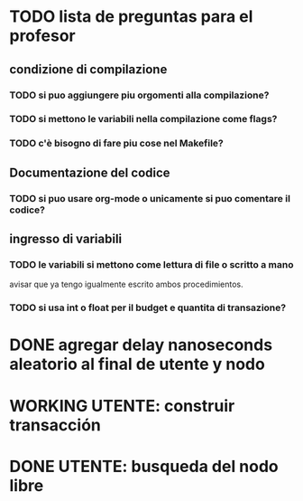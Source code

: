 * TODO lista de preguntas para el profesor
** condizione di compilazione
*** TODO si puo aggiungere piu orgomenti alla compilazione?
*** TODO si mettono le variabili nella compilazione come flags?
*** TODO c'è bisogno di fare piu cose nel Makefile?
** Documentazione del codice
*** TODO si puo usare org-mode o unicamente si puo comentare il codice?
** ingresso di variabili
*** TODO le variabili si mettono come lettura di file o scritto a mano
    avisar que ya tengo igualmente escrito ambos procedimientos.
*** TODO si usa int o float per il budget e quantita di transazione?

* DONE agregar delay nanoseconds aleatorio al final de utente y nodo
* WORKING UTENTE: construir transacción 
* DONE UTENTE: busqueda del nodo libre
